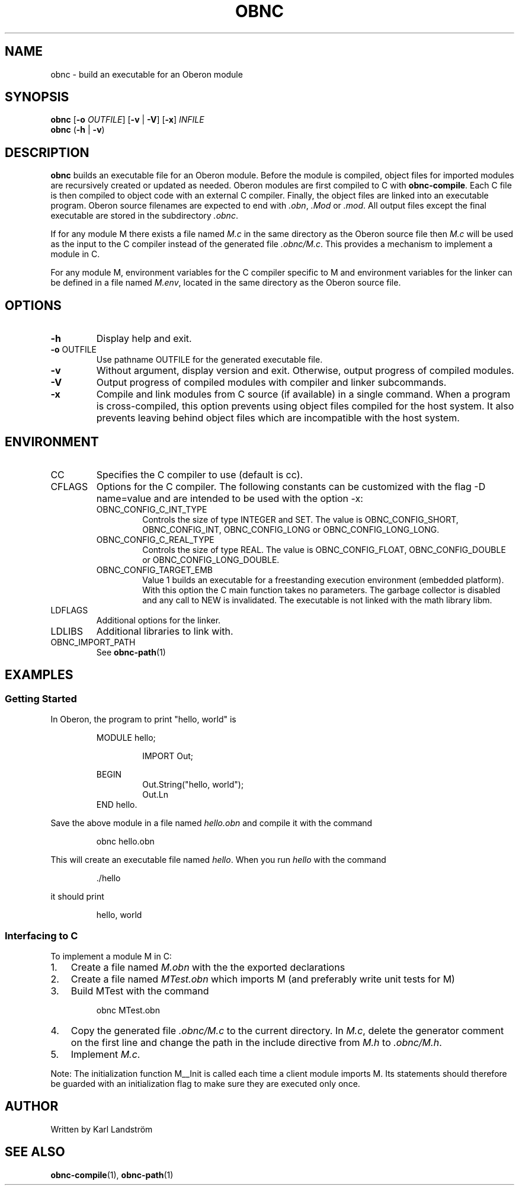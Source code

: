 .TH OBNC 1
.SH NAME
obnc \- build an executable for an Oberon module
.SH SYNOPSIS
.B obnc
[\fB\-o\fR
.IR OUTFILE ]
[\fB\-v\fR | \fB\-V\fR] [\fB\-x\fR]
.IR INFILE
.br
.B obnc
(\fB\-h\fR | \fB\-v\fR)
.SH DESCRIPTION
.B obnc
builds an executable file for an Oberon module. Before the module is compiled, object files for imported modules are recursively created or updated as needed. Oberon modules are first compiled to C with
.BR obnc-compile .
Each C file is then compiled to object code with an external C compiler. Finally, the object files are linked into an executable program. Oberon source filenames are expected to end with
.IR .obn ,
.IR .Mod
or
.IR .mod .
All output files except the final executable are stored in the subdirectory
.IR .obnc .
.P
If for any module M there exists a file named
.I M.c
in the same directory as the Oberon source file then
.I M.c
will be used as the input to the C compiler instead of the generated file
.IR .obnc/M.c .
This provides a mechanism to implement a module in C.
.P
For any module M, environment variables for the C compiler specific to M and environment variables for the linker can be defined in a file named
.IR M.env ,
located in the same directory as the Oberon source file.
.SH OPTIONS
.TP
.BR \-h
Display help and exit.
.TP
\fB\-o\fR OUTFILE
Use pathname OUTFILE for the generated executable file.
.TP
.BR \-v
Without argument, display version and exit. Otherwise, output progress of compiled modules.
.TP
.BR \-V
Output progress of compiled modules with compiler and linker subcommands.
.TP
.BR \-x
Compile and link modules from C source (if available) in a single command. When a program is cross-compiled, this option prevents using object files compiled for the host system. It also prevents leaving behind object files which are incompatible with the host system.
.SH ENVIRONMENT
.IP CC
Specifies the C compiler to use (default is cc).
.IP CFLAGS
Options for the C compiler. The following constants can be customized with the flag -D name=value and are intended to be used with the option -x:
.RS
.IP OBNC_CONFIG_C_INT_TYPE
Controls the size of type INTEGER and SET. The value is OBNC_CONFIG_SHORT, OBNC_CONFIG_INT, OBNC_CONFIG_LONG or OBNC_CONFIG_LONG_LONG.
.IP OBNC_CONFIG_C_REAL_TYPE
Controls the size of type REAL. The value is OBNC_CONFIG_FLOAT, OBNC_CONFIG_DOUBLE or OBNC_CONFIG_LONG_DOUBLE.
.IP OBNC_CONFIG_TARGET_EMB
Value 1 builds an executable for a freestanding execution environment (embedded platform). With this option the C main function takes no parameters. The garbage collector is disabled and any call to NEW is invalidated. The executable is not linked with the math library libm.
.RE
.IP LDFLAGS
Additional options for the linker.
.IP LDLIBS
Additional libraries to link with.
.IP OBNC_IMPORT_PATH
See
.BR obnc-path (1)
.SH EXAMPLES
.SS Getting Started
In Oberon, the program to print "hello, world" is
.P
.RS
MODULE hello;
.P
.RS
IMPORT Out;
.P
.RE
BEGIN
.RS
Out.String("hello, world");
.br
Out.Ln
.RE
END hello.
.RE
.P
Save the above module in a file named
.IR hello.obn
and compile it with the command
.P
.RS
obnc hello.obn
.RE
.P
This will create an executable file named
.IR hello .
When you run
.IR hello
with the command
.P
.RS
\[char46]/hello
.RE
.P
it should print
.P
.RS
hello, world
.RE
.SS Interfacing to C
To implement a module M in C:
.IP 1. 3
Create a file named
.I M.obn
with the the exported declarations
.IP 2. 3
Create a file named
.I MTest.obn
which imports M (and preferably write unit tests for M)
.IP 3. 3
Build MTest with the command
.P
.RS
obnc MTest.obn
.RE
.P
.IP 4. 3
Copy the generated file
.IR .obnc/M.c
to the current directory. In
.IR M.c ,
delete the generator comment on the first line and change the path in the include directive from
.IR M.h
to
.IR .obnc/M.h .
.IP 5. 3
Implement
.IR M.c .
.P
Note: The initialization function M__Init is called each time a client module imports M. Its statements should therefore be guarded with an initialization flag to make sure they are executed only once.
.SH AUTHOR
Written by Karl Landstr\[:o]m
.SH "SEE ALSO"
.BR obnc-compile (1),
.BR obnc-path (1)
